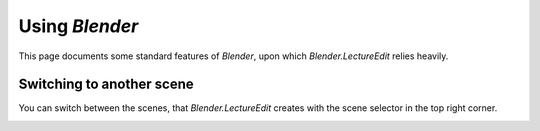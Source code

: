 .. _blender_documentation:

Using *Blender*
===============

This page documents some standard features of *Blender*, upon which *Blender.LectureEdit* relies heavily.


Switching to another scene
--------------------------

.. _blender_documentation_scenes:

You can switch between the scenes, that *Blender.LectureEdit* creates with the scene selector in the top right corner.

.. image:: /images/blender_scene_navigation.png
   :scale: 20%


